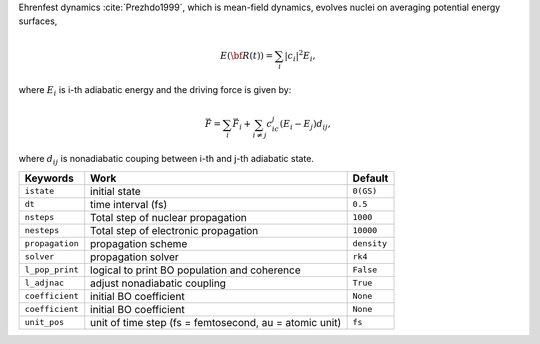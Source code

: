 
Ehrenfest dynamics :cite:`Prezhdo1999`, which is mean-field dynamics, evolves nuclei on averaging potential energy surfaces,

.. math::

   E(\underline{\underline{\bf R}}(t))=\sum_{i}\vert c_i \vert^2E_i,

where :math:`E_i` is i-th adiabatic energy and
the driving force is given by:

.. math::

   \vec{F}=\sum_{i} \vec{F}_i + \sum_{i\neq j} c_ic_j(E_i-E_j)d_{ij},

where :math:`d_{ij}` is nonadiabatic couping between i-th and j-th adiabatic state.

+--------------------+------------------------------------------------+-------------+
| Keywords           | Work                                           | Default     |
+====================+================================================+=============+
| ``istate``         | initial state                                  | ``0(GS)``   |
+--------------------+------------------------------------------------+-------------+
| ``dt``             | time interval (fs)                             | ``0.5``     |
+--------------------+------------------------------------------------+-------------+
| ``nsteps``         | Total step of nuclear propagation              | ``1000``    |
+--------------------+------------------------------------------------+-------------+
| ``nesteps``        | Total step of electronic propagation           | ``10000``   |
+--------------------+------------------------------------------------+-------------+
| ``propagation``    | propagation scheme                             | ``density`` |
+--------------------+------------------------------------------------+-------------+
| ``solver``         | propagation solver                             | ``rk4``     |
+--------------------+------------------------------------------------+-------------+
| ``l_pop_print``    | logical to print BO population and coherence   | ``False``   |
+--------------------+------------------------------------------------+-------------+
| ``l_adjnac``       | adjust nonadiabatic coupling                   | ``True``    |
+--------------------+------------------------------------------------+-------------+
| ``coefficient``    | initial BO coefficient                         | ``None``    |
+--------------------+------------------------------------------------+-------------+
| ``coefficient``    | initial BO coefficient                         | ``None``    |
+--------------------+------------------------------------------------+-------------+
| ``unit_pos``       | unit of time step (fs = femtosecond,           | ``fs``      |
|                    | au = atomic unit)                              |             |
+--------------------+------------------------------------------------+-------------+

